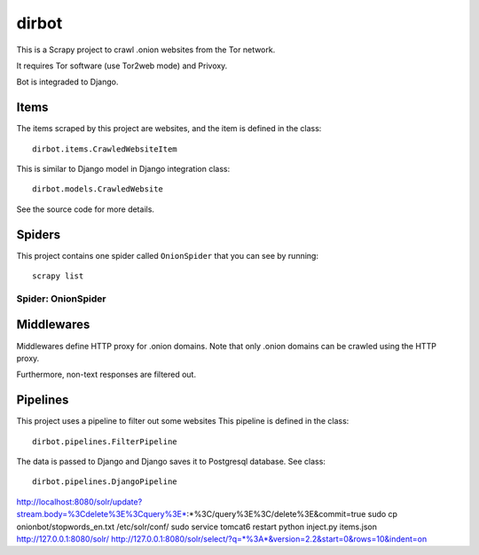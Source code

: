 ======
dirbot
======

This is a Scrapy project to crawl .onion websites from the Tor network.

It requires Tor software (use Tor2web mode) and Privoxy.

Bot is integraded to Django.

Items
=====

The items scraped by this project are websites, and the item is defined in the
class::

    dirbot.items.CrawledWebsiteItem

This is similar to Django model in Django integration
class::

    dirbot.models.CrawledWebsite

See the source code for more details.

Spiders
=======

This project contains one spider called ``OnionSpider`` that you can see by running::

    scrapy list

Spider: OnionSpider
------------

Middlewares
===========

Middlewares define HTTP proxy for .onion domains.
Note that only .onion domains can be crawled using the HTTP proxy.

Furthermore, non-text responses are filtered out.

Pipelines
=========

This project uses a pipeline to filter out some websites
This pipeline is defined in the
class::

    dirbot.pipelines.FilterPipeline

The data is passed to Django and Django saves it to Postgresql database.
See
class::

    dirbot.pipelines.DjangoPipeline

http://localhost:8080/solr/update?stream.body=%3Cdelete%3E%3Cquery%3E*:*%3C/query%3E%3C/delete%3E&commit=true
sudo cp onionbot/stopwords_en.txt /etc/solr/conf/
sudo service tomcat6 restart
python inject.py items.json http://127.0.0.1:8080/solr/
http://127.0.0.1:8080/solr/select/?q=*%3A*&version=2.2&start=0&rows=10&indent=on
